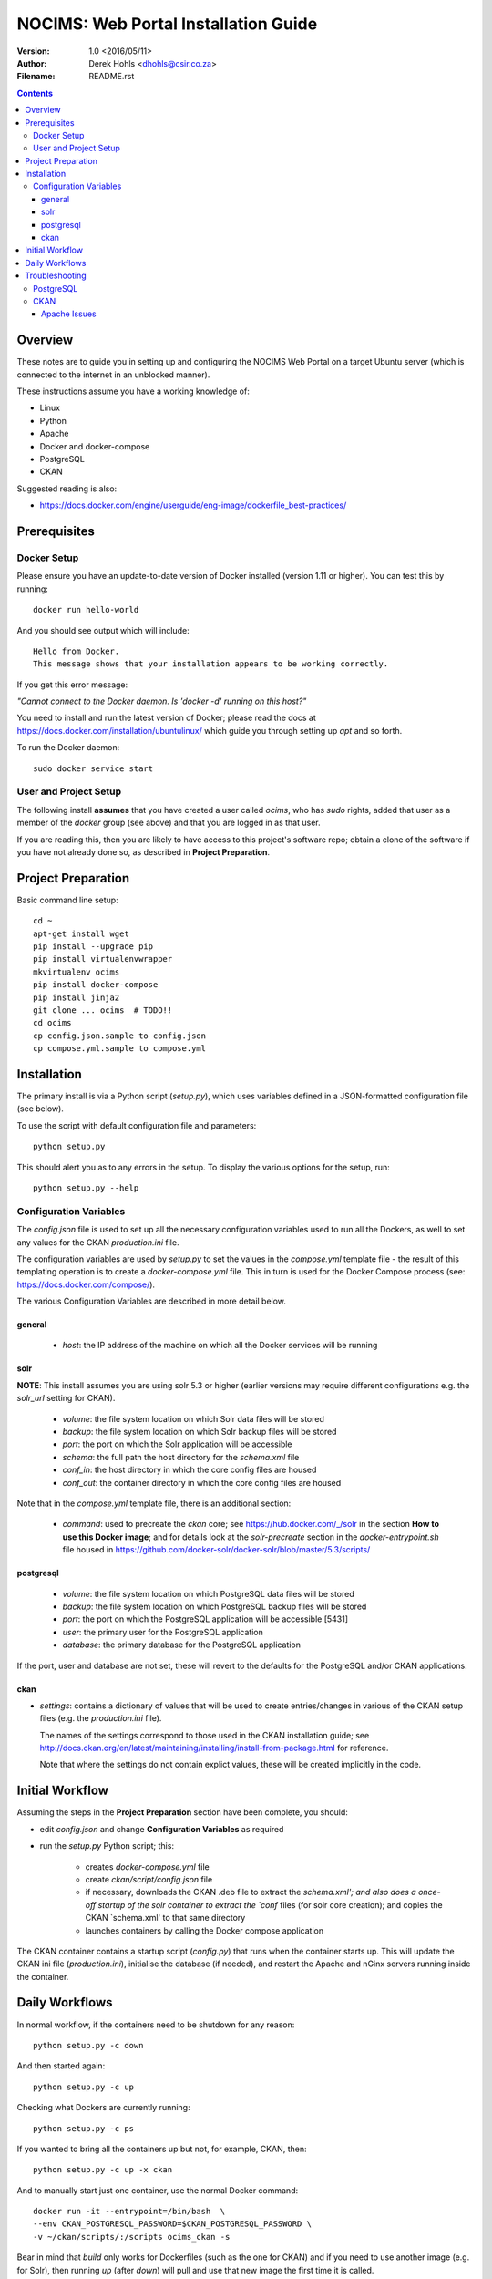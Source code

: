 =====================================
NOCIMS: Web Portal Installation Guide
=====================================

:Version: 1.0 <2016/05/11>
:Author: Derek Hohls <dhohls@csir.co.za>
:Filename: README.rst

.. contents::

.. footer::

    NOCIMS: Web Portal Installation Guide (ver 1.0)  -###Page###-


Overview
========

These notes are to guide you in setting up and configuring the NOCIMS Web Portal
on a target Ubuntu server (which is connected to the internet in an unblocked 
manner).

These instructions assume you have a working knowledge of:

* Linux
* Python
* Apache
* Docker and docker-compose
* PostgreSQL
* CKAN

Suggested reading is also:

* https://docs.docker.com/engine/userguide/eng-image/dockerfile_best-practices/


Prerequisites
=============

Docker Setup
------------

Please ensure you have an update-to-date version of Docker installed (version
1.11 or higher).  You can test this by running::

    docker run hello-world
    
And you should see output which will include::

    Hello from Docker.
    This message shows that your installation appears to be working correctly.

If you get this error message:

`"Cannot connect to the Docker daemon. Is 'docker -d' running on this host?"`

You need to install and run the latest version of Docker; please read the docs 
at https://docs.docker.com/installation/ubuntulinux/ which guide you through
setting up `apt` and so forth.

To run the Docker daemon::

    sudo docker service start


User and Project Setup
----------------------

The following install **assumes** that you have created a user called `ocims`, 
who has `sudo` rights, added that user as a member of the `docker` group (see
above) and that you are logged in as that user.

If you are reading this, then you are likely to have access to this project's
software repo; obtain a clone of the software if you have not already done so,
as described in **Project Preparation**.


Project Preparation
===================

Basic command line setup::

    cd ~
    apt-get install wget
    pip install --upgrade pip
    pip install virtualenvwrapper
    mkvirtualenv ocims
    pip install docker-compose
    pip install jinja2
    git clone ... ocims  # TODO!!
    cd ocims
    cp config.json.sample to config.json
    cp compose.yml.sample to compose.yml


Installation
============

The primary install is via a Python script (`setup.py`), which uses variables 
defined in a JSON-formatted configuration file (see below).

To use the script with default configuration file and parameters::

    python setup.py

This should alert you as to any errors in the setup. To display the various 
options for the setup, run::

    python setup.py --help

Configuration Variables
-----------------------

The `config.json` file is used to set up all the necessary configuration 
variables used to run all the Dockers, as well to set any values for the 
CKAN `production.ini` file.

The configuration variables are used by `setup.py` to set the values in the 
`compose.yml` template file - the result of this templating operation is to
create a `docker-compose.yml` file. This in turn is used for the Docker Compose
process (see: https://docs.docker.com/compose/).

The various Configuration Variables are described in more detail below.

general
~~~~~~~

 * `host`: the IP address of the machine on which all the Docker services will
   be running

solr
~~~~

**NOTE**: 
This install assumes you are using solr 5.3 or higher (earlier versions may
require different configurations e.g. the `solr_url` setting for CKAN).

 * `volume`: the file system location on which Solr data files will be stored
 * `backup`: the file system location on which Solr backup files will be stored
 * `port`: the port on which the Solr application will be accessible
 * `schema`: the full path the host directory for the `schema.xml` file
 * `conf_in`: the host directory in which the core config files are housed
 * `conf_out`: the container directory in which the core config files are housed
 
Note that in the `compose.yml` template file, there is an additional section:

 * `command`: used to precreate the `ckan` core; see https://hub.docker.com/_/solr
   in the section **How to use this Docker image**; and for details look at
   the *solr-precreate* section in the `docker-entrypoint.sh` file housed in
   https://github.com/docker-solr/docker-solr/blob/master/5.3/scripts/

postgresql
~~~~~~~~~~

 * `volume`: the file system location on which PostgreSQL data files will be stored
 * `backup`: the file system location on which PostgreSQL backup files will be stored
 * `port`: the port on which the PostgreSQL application will be accessible [5431]
 * `user`: the primary user for the PostgreSQL application 
 * `database`: the primary database for the PostgreSQL application 
 
If the port, user and database are not set, these will revert to the defaults
for the PostgreSQL and/or CKAN applications.

ckan
~~~~

* `settings`: contains a dictionary of values that will be used to 
  create entries/changes in various of the CKAN setup files (e.g. the
  `production.ini` file).

  The names of the settings correspond to those used in the CKAN installation
  guide; see http://docs.ckan.org/en/latest/maintaining/installing/install-from-package.html
  for reference.
  
  Note that where the settings do not contain explict values, these will be
  created implicitly in the code.


Initial Workflow
================

Assuming the steps in the **Project Preparation** section have been complete,
you should:

* edit `config.json` and change **Configuration Variables** as required
* run the `setup.py` Python script; this:

    * creates `docker-compose.yml` file
    * create `ckan/script/config.json` file
    * if necessary, downloads the CKAN .deb file to extract the `schema.xml';
      and also does a once-off startup of the solr container to extract the
      `conf` files (for solr core creation); and copies the CKAN `schema.xml'
      to that same directory
    * launches containers by calling the Docker compose application

The CKAN container contains a startup script (`config.py`) that runs when the 
container starts up. This will update the CKAN ini file (`production.ini`),
initialise the database (if needed), and restart the Apache and nGinx servers
running inside the container.


Daily Workflows
===============

In normal workflow, if the containers need to be shutdown for any reason::

    python setup.py -c down

And then started again::

    python setup.py -c up

Checking what Dockers are currently running::

    python setup.py -c ps
    
If you wanted to bring all the containers up but not, for example, CKAN, then::

    python setup.py -c up -x ckan

And to manually start just one container, use the normal Docker command::

    docker run -it --entrypoint=/bin/bash  \
    --env CKAN_POSTGRESQL_PASSWORD=$CKAN_POSTGRESQL_PASSWORD \
    -v ~/ckan/scripts/:/scripts ocims_ckan -s

Bear in mind that `build` only works for Dockerfiles (such as the one for CKAN)
and if you need to use another image (e.g. for Solr), then running `up`
(after `down`) will pull and use that new image the first time it is called.


Troubleshooting
===============

PostgreSQL
----------

* Note that if the PostgreSQL user/password are changed in the configuration
  file, they will **not** be changed in PostgreSQL  (after the first 
  initialisation) by the scripts that run here. You will need to consult the
  PostgreSQL manual for how to do this manually.

CKAN
----

The CKAN Docker has a pre-defined entry point.  To override it, and gain access
to the command line in the container::

    docker run -it --entrypoint=/bin/bash ocims_ckan -s

or, to include links to data volumes, e.g. the scripts directory::

    docker run -it --entrypoint=/bin/bash -v \
    ~/ckan/scripts/:/scripts ocims_ckan -s

If one or more of the services required by CKAN do not seem to be accessible,
start by checking the CKAN ini file in the ckan container - this is usually 
`/etc/ckan/default/production.ini`

Apache Issues
~~~~~~~~~~~~~

From inside the CKAN container::

    tail -f /var/log/apache2/ckan_default.error.log




.. NOTE: To generate a PDF of this file, use:
         rst2pdf README.rst -s tenpoint,serif,ocims_styles
